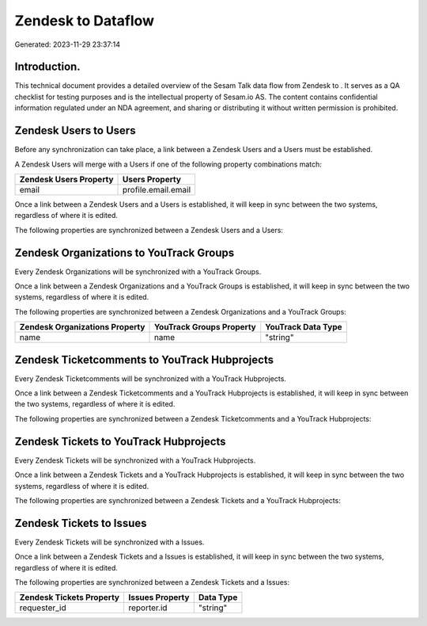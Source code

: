 ====================
Zendesk to  Dataflow
====================

Generated: 2023-11-29 23:37:14

Introduction.
------------

This technical document provides a detailed overview of the Sesam Talk data flow from Zendesk to . It serves as a QA checklist for testing purposes and is the intellectual property of Sesam.io AS. The content contains confidential information regulated under an NDA agreement, and sharing or distributing it without written permission is prohibited.

Zendesk Users to  Users
-----------------------
Before any synchronization can take place, a link between a Zendesk Users and a  Users must be established.

A Zendesk Users will merge with a  Users if one of the following property combinations match:

.. list-table::
   :header-rows: 1

   * - Zendesk Users Property
     -  Users Property
   * - email
     - profile.email.email

Once a link between a Zendesk Users and a  Users is established, it will keep in sync between the two systems, regardless of where it is edited.

The following properties are synchronized between a Zendesk Users and a  Users:

.. list-table::
   :header-rows: 1

   * - Zendesk Users Property
     -  Users Property
     -  Data Type


Zendesk Organizations to YouTrack Groups
----------------------------------------
Every Zendesk Organizations will be synchronized with a YouTrack Groups.

Once a link between a Zendesk Organizations and a YouTrack Groups is established, it will keep in sync between the two systems, regardless of where it is edited.

The following properties are synchronized between a Zendesk Organizations and a YouTrack Groups:

.. list-table::
   :header-rows: 1

   * - Zendesk Organizations Property
     - YouTrack Groups Property
     - YouTrack Data Type
   * - name
     - name
     - "string"


Zendesk Ticketcomments to YouTrack Hubprojects
----------------------------------------------
Every Zendesk Ticketcomments will be synchronized with a YouTrack Hubprojects.

Once a link between a Zendesk Ticketcomments and a YouTrack Hubprojects is established, it will keep in sync between the two systems, regardless of where it is edited.

The following properties are synchronized between a Zendesk Ticketcomments and a YouTrack Hubprojects:

.. list-table::
   :header-rows: 1

   * - Zendesk Ticketcomments Property
     - YouTrack Hubprojects Property
     - YouTrack Data Type


Zendesk Tickets to YouTrack Hubprojects
---------------------------------------
Every Zendesk Tickets will be synchronized with a YouTrack Hubprojects.

Once a link between a Zendesk Tickets and a YouTrack Hubprojects is established, it will keep in sync between the two systems, regardless of where it is edited.

The following properties are synchronized between a Zendesk Tickets and a YouTrack Hubprojects:

.. list-table::
   :header-rows: 1

   * - Zendesk Tickets Property
     - YouTrack Hubprojects Property
     - YouTrack Data Type


Zendesk Tickets to  Issues
--------------------------
Every Zendesk Tickets will be synchronized with a  Issues.

Once a link between a Zendesk Tickets and a  Issues is established, it will keep in sync between the two systems, regardless of where it is edited.

The following properties are synchronized between a Zendesk Tickets and a  Issues:

.. list-table::
   :header-rows: 1

   * - Zendesk Tickets Property
     -  Issues Property
     -  Data Type
   * - requester_id
     - reporter.id
     - "string"

